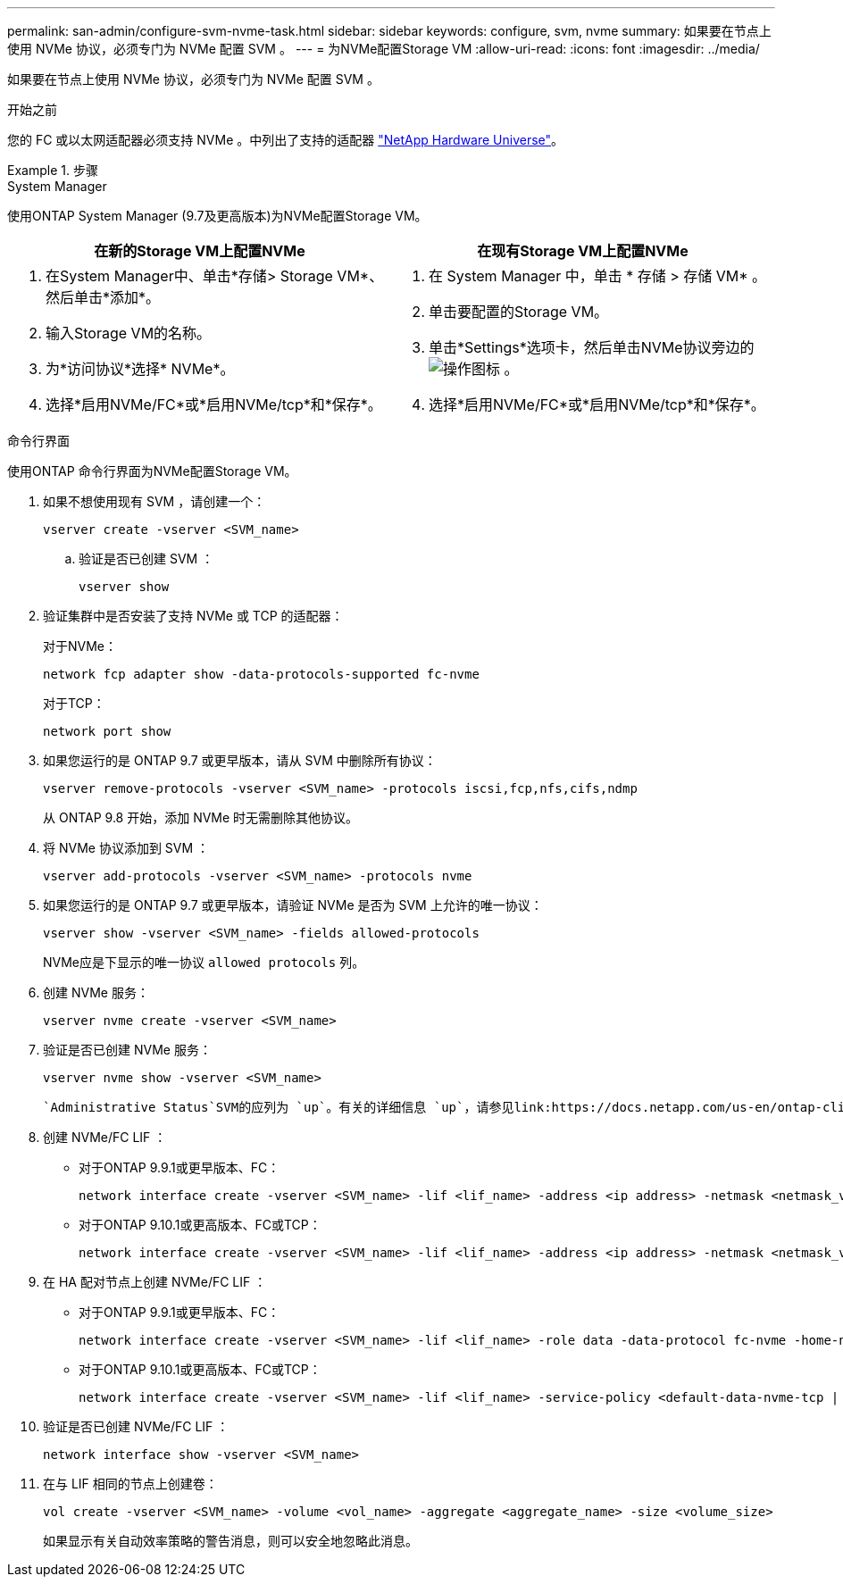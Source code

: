 ---
permalink: san-admin/configure-svm-nvme-task.html 
sidebar: sidebar 
keywords: configure, svm, nvme 
summary: 如果要在节点上使用 NVMe 协议，必须专门为 NVMe 配置 SVM 。 
---
= 为NVMe配置Storage VM
:allow-uri-read: 
:icons: font
:imagesdir: ../media/


[role="lead"]
如果要在节点上使用 NVMe 协议，必须专门为 NVMe 配置 SVM 。

.开始之前
您的 FC 或以太网适配器必须支持 NVMe 。中列出了支持的适配器 https://hwu.netapp.com["NetApp Hardware Universe"^]。

.步骤
[role="tabbed-block"]
====
.System Manager
--
使用ONTAP System Manager (9.7及更高版本)为NVMe配置Storage VM。

[cols="2"]
|===
| 在新的Storage VM上配置NVMe | 在现有Storage VM上配置NVMe 


 a| 
. 在System Manager中、单击*存储> Storage VM*、然后单击*添加*。
. 输入Storage VM的名称。
. 为*访问协议*选择* NVMe*。
. 选择*启用NVMe/FC*或*启用NVMe/tcp*和*保存*。

 a| 
. 在 System Manager 中，单击 * 存储 > 存储 VM* 。
. 单击要配置的Storage VM。
. 单击*Settings*选项卡，然后单击NVMe协议旁边的 image:icon_gear.gif["操作图标"] 。
. 选择*启用NVMe/FC*或*启用NVMe/tcp*和*保存*。


|===
--
.命令行界面
--
使用ONTAP 命令行界面为NVMe配置Storage VM。

. 如果不想使用现有 SVM ，请创建一个：
+
[source, cli]
----
vserver create -vserver <SVM_name>
----
+
.. 验证是否已创建 SVM ：
+
[source, cli]
----
vserver show
----


. 验证集群中是否安装了支持 NVMe 或 TCP 的适配器：
+
对于NVMe：

+
[source, cli]
----
network fcp adapter show -data-protocols-supported fc-nvme
----
+
对于TCP：

+
[source, cli]
----
network port show
----
. 如果您运行的是 ONTAP 9.7 或更早版本，请从 SVM 中删除所有协议：
+
[source, cli]
----
vserver remove-protocols -vserver <SVM_name> -protocols iscsi,fcp,nfs,cifs,ndmp
----
+
从 ONTAP 9.8 开始，添加 NVMe 时无需删除其他协议。

. 将 NVMe 协议添加到 SVM ：
+
[source, cli]
----
vserver add-protocols -vserver <SVM_name> -protocols nvme
----
. 如果您运行的是 ONTAP 9.7 或更早版本，请验证 NVMe 是否为 SVM 上允许的唯一协议：
+
[source, cli]
----
vserver show -vserver <SVM_name> -fields allowed-protocols
----
+
NVMe应是下显示的唯一协议 `allowed protocols` 列。

. 创建 NVMe 服务：
+
[source, cli]
----
vserver nvme create -vserver <SVM_name>
----
. 验证是否已创建 NVMe 服务：
+
[source, cli]
----
vserver nvme show -vserver <SVM_name>
----
+
 `Administrative Status`SVM的应列为 `up`。有关的详细信息 `up`，请参见link:https://docs.netapp.com/us-en/ontap-cli/up.html["ONTAP 命令参考"^]。

. 创建 NVMe/FC LIF ：
+
** 对于ONTAP 9.9.1或更早版本、FC：
+
[source, cli]
----
network interface create -vserver <SVM_name> -lif <lif_name> -address <ip address> -netmask <netmask_value> -role data -data-protocol fc-nvme -home-node <home_node> -home-port <home_port>
----
** 对于ONTAP 9.10.1或更高版本、FC或TCP：
+
[source, cli]
----
network interface create -vserver <SVM_name> -lif <lif_name> -address <ip address> -netmask <netmask_value> -service-policy <default-data-nvme-tcp | default-data-nvme-fc> -data-protocol <fcp | fc-nvme | nvme-tcp> -home-node <home_node> -home-port <home_port> -status-admin up -failover-policy disabled -firewall-policy data -auto-revert false -failover-group <failover_group> -is-dns-update-enabled false
----


. 在 HA 配对节点上创建 NVMe/FC LIF ：
+
** 对于ONTAP 9.9.1或更早版本、FC：
+
[source, cli]
----
network interface create -vserver <SVM_name> -lif <lif_name> -role data -data-protocol fc-nvme -home-node <home_node> -home-port <home_port>
----
** 对于ONTAP 9.10.1或更高版本、FC或TCP：
+
[source, cli]
----
network interface create -vserver <SVM_name> -lif <lif_name> -service-policy <default-data-nvme-tcp | default-data-nvme-fc> -data-protocol <fcp | fc-nvme | nvme-tcp> -home-node <home_node> -home-port <home_port> -status-admin up -failover-policy disabled -firewall-policy data -auto-revert false -failover-group <failover_group> -is-dns-update-enabled false
----


. 验证是否已创建 NVMe/FC LIF ：
+
[source, cli]
----
network interface show -vserver <SVM_name>
----
. 在与 LIF 相同的节点上创建卷：
+
[source, cli]
----
vol create -vserver <SVM_name> -volume <vol_name> -aggregate <aggregate_name> -size <volume_size>
----
+
如果显示有关自动效率策略的警告消息，则可以安全地忽略此消息。



--
====